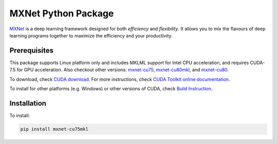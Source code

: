 MXNet Python Package
====================

`MXNet <http://mxnet.io>`__ is a deep learning framework designed for
both *efficiency* and *flexibility*. It allows you to mix the flavours
of deep learning programs together to maximize the efficiency and your
productivity.

Prerequisites
-------------

This package supports Linux platform only and includes MKLML support for
Intel CPU acceleration, and requires CUDA-7.5 for GPU acceleration. Also
checkout other versions:
`mxnet-cu75 <https://pypi.python.org/pypi/mxnet-cu75/>`__,
`mxnet-cu80mkl <https://pypi.python.org/pypi/mxnet-cu80mkl/>`__, and
`mxnet-cu80 <https://pypi.python.org/pypi/mxnet-cu80/>`__.

To download, check `CUDA
download <https://developer.nvidia.com/cuda-downloads>`__. For more
instructions, check `CUDA Toolkit online
documentation <http://docs.nvidia.com/cuda/index.html>`__.

To install for other platforms (e.g. Windows) or other versions of CUDA,
check `Build Instruction <http://mxnet.io/get_started/setup.html>`__.

Installation
------------

To install:

.. code:: bash

    pip install mxnet-cu75mkl



